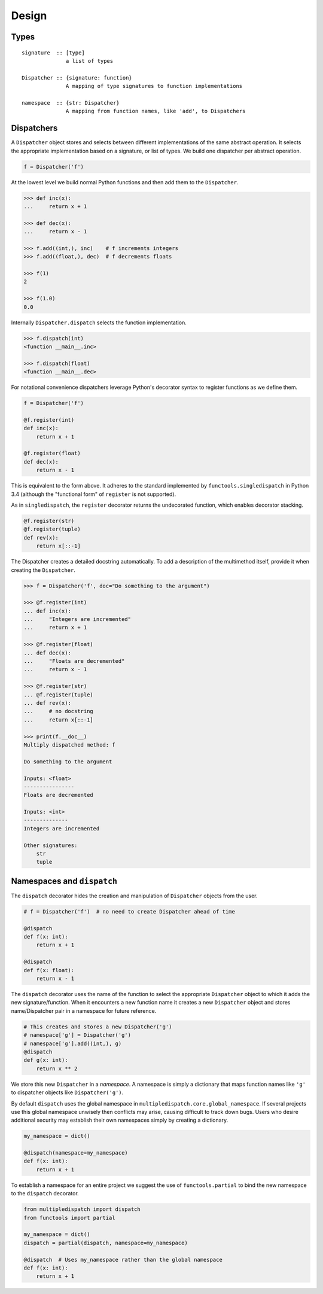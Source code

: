 Design
======

Types
-----

::

    signature  :: [type]
                  a list of types

    Dispatcher :: {signature: function}
                  A mapping of type signatures to function implementations

    namespace  :: {str: Dispatcher}
                  A mapping from function names, like 'add', to Dispatchers

Dispatchers
-----------

A ``Dispatcher`` object stores and selects between different
implementations of the same abstract operation. It selects the
appropriate implementation based on a signature, or list of types. We
build one dispatcher per abstract operation.

.. code::

    f = Dispatcher('f')

At the lowest level we build normal Python functions and then add them
to the ``Dispatcher``.

.. code::

    >>> def inc(x):
    ...     return x + 1

    >>> def dec(x):
    ...     return x - 1

    >>> f.add((int,), inc)    # f increments integers
    >>> f.add((float,), dec)  # f decrements floats

    >>> f(1)
    2

    >>> f(1.0)
    0.0

Internally ``Dispatcher.dispatch`` selects the function implementation.

.. code::

    >>> f.dispatch(int)
    <function __main__.inc>

    >>> f.dispatch(float)
    <function __main__.dec>

For notational convenience dispatchers leverage Python's decorator
syntax to register functions as we define them.

.. code::

    f = Dispatcher('f')

    @f.register(int)
    def inc(x):
        return x + 1

    @f.register(float)
    def dec(x):
        return x - 1

This is equivalent to the form above.
It adheres to the standard implemented by ``functools.singledispatch`` in
Python 3.4 (although the "functional form" of ``register`` is not supported).

As in ``singledispatch``, the ``register`` decorator returns the
undecorated function, which enables decorator stacking.

.. code::

    @f.register(str)
    @f.register(tuple)
    def rev(x):
        return x[::-1]


The Dispatcher creates a detailed docstring automatically.
To add a description of the multimethod itself,
provide it when creating the ``Dispatcher``.

.. code::

    >>> f = Dispatcher('f', doc="Do something to the argument")

    >>> @f.register(int)
    ... def inc(x):
    ...     "Integers are incremented"
    ...     return x + 1

    >>> @f.register(float)
    ... def dec(x):
    ...     "Floats are decremented"
    ...     return x - 1

    >>> @f.register(str)
    ... @f.register(tuple)
    ... def rev(x):
    ...     # no docstring
    ...     return x[::-1]

    >>> print(f.__doc__)
    Multiply dispatched method: f

    Do something to the argument

    Inputs: <float>
    ----------------
    Floats are decremented

    Inputs: <int>
    --------------
    Integers are incremented

    Other signatures:
        str
        tuple

Namespaces and ``dispatch``
---------------------------

The ``dispatch`` decorator hides the creation and manipulation of
``Dispatcher`` objects from the user.

.. code::

    # f = Dispatcher('f')  # no need to create Dispatcher ahead of time

    @dispatch
    def f(x: int):
        return x + 1

    @dispatch
    def f(x: float):
        return x - 1

The ``dispatch`` decorator uses the name of the function to select the
appropriate ``Dispatcher`` object to which it adds the new
signature/function. When it encounters a new function name it creates a
new ``Dispatcher`` object and stores name/Dispatcher pair in a namespace
for future reference.

.. code::

    # This creates and stores a new Dispatcher('g')
    # namespace['g'] = Dispatcher('g')
    # namespace['g'].add((int,), g)
    @dispatch
    def g(x: int):
        return x ** 2

We store this new ``Dispatcher`` in a *namespace*. A namespace is simply
a dictionary that maps function names like ``'g'`` to dispatcher objects
like ``Dispatcher('g')``.

By default ``dispatch`` uses the global namespace in
``multipledispatch.core.global_namespace``. If several projects use this
global namespace unwisely then conflicts may arise, causing difficult to
track down bugs. Users who desire additional security may establish
their own namespaces simply by creating a dictionary.

.. code::

    my_namespace = dict()

    @dispatch(namespace=my_namespace)
    def f(x: int):
        return x + 1

To establish a namespace for an entire project we suggest the use of
``functools.partial`` to bind the new namespace to the ``dispatch``
decorator.

.. code::

    from multipledispatch import dispatch
    from functools import partial

    my_namespace = dict()
    dispatch = partial(dispatch, namespace=my_namespace)

    @dispatch  # Uses my_namespace rather than the global namespace
    def f(x: int):
        return x + 1

